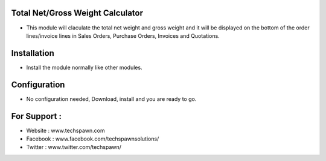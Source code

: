 Total Net/Gross Weight Calculator
=================================
- This module will claculate the total net weight and gross weight and it will be displayed on the bottom of the order lines/invoice lines in Sales Orders, Purchase Orders, Invoices and Quotations.

Installation
============
- Install the module normally like other modules.

Configuration
=============
- No configuration needed, Download, install and you are ready to go.

For Support :
=============
* Website : www.techspawn.com
* Facebook : www.facebook.com/techspawnsolutions/ 
* Twitter : www.twitter.com/techspawn/